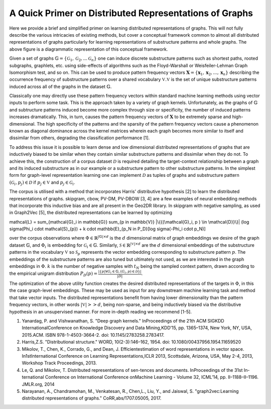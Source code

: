 A Quick Primer on Distributed Representations of Graphs
=======================================================

.. image:: CompleteDR.png
  :width: 100%
  :alt: A conceptual framework of how distributed representations of graphs are created.

Here we provide a brief and simplified primer on learning distributed representations of graphs. This will not fully describe the various intricacies of existing methods, but cover a conceptual framework common to almost all distributed representations of graphs particularly for learning representations of substructure patterns and whole graphs. The above figure is a diagrammatic representation of this conceptual framework.

Given a set of graphs :math:`\mathbb{G} = \{ \mathcal{G}_1, \mathcal{G}_2, ... \mathcal{G}_n \}` one can induce discrete substructure patterns such as shortest paths, rooted subgraphs, graphlets, etc. using side-effects of algorithms such as the Floyd-Warshall or Weisfeiler-Lehman Graph Isomorphism test, and so on. This can be used to produce pattern frequency vectors :math:`\mathbf{X} = \{\mathbf{x}_1, \mathbf{x}_2, ..., \mathbf{x}_n \}` describing the occurrence frequency of substructure patterns over a shared vocabulary :math:`\mathbb{V}$. $\mathbb{V}` is the set of unique substructure patterns induced across all of the graphs in the dataset :math:`\mathbb{G}`. 

Classically one may directly use these pattern frequency vectors within standard machine learning methods using vector inputs to perform some task. This is the approach taken by a variety of graph kernels. Unfortunately, as the graphs of :math:`\mathbb{G}` and subtructure patterns induced become more complex through size or specificity, the number of induced patterns increases dramatically. This, in turn, causes the pattern frequency vectors of :math:`\mathbf{X}` to be extremely sparse and high-dimensional. The high specificity of the patterns and the sparsity of the pattern frequency vectors cause a phenomenon known as diagonal dominance across the kernel matrices wherein each graph becomes more similar to itself and dissimilar from others, degrading the classification performance [1].

To address this issue it is possible to learn dense and low dimensional distributed representations of graphs that are inductively biased to be similar when they contain similar substructure patterns and dissimilar when they do not. To achieve this, the construction of a corpus dataset :math:`\mathcal{D}` is required detailing the target-context relationship between a graph and its induced substructure as in our example or a substructure pattern to other substructure patterns. In the simplest form for graph-level representation learning one can implement :math:`\mathcal{D}` as tuples of graphs and substructure pattern :math:`(\mathcal{G}_i, p_j) \in \mathcal{D}` if :math:`p_j \in \mathbb{V}` and :math:`p_j \in \mathcal{G}_i`. 

The corpus is utilised with a method that incorporates Harris' distributive hypothesis [2] to learn the distributed representations of graphs. skipgram, cbow, PV-DM, PV-DBOW [3, 4] are a few examples of neural embedding methods that incorporate this inductive bias and are all present in the Geo2DR library. In skipgram with negative sampling, as used in Graph2Vec [5], the distributed representations can be learned by optimizing

.. math::

\mathcal{L} = \sum_{\mathcal{G}_i \in \mathbb{G}} \sum_{p \in \mathbb{V}} |\{{(\mathcal{G}_i, p ) \in \mathcal{D}}\}| (\log \sigma(\Phi_i \cdot \mathcal{S}_{p}) + k \cdot \mathbb{E}_{p_N \in P_D}[\log \sigma(-\Phi_i \cdot p_N)] 

over the corpus observations where :math:`\Phi \in \mathbb{R}^{|\mathbb{G}| \times d}` is the :math:`d` dimensional matrix of graph embeddings we desire of the graph dataset :math:`\mathbb{G}`, and :math:`\Phi_i` is embedding for :math:`\mathcal{G}_i \in \mathbb{G}`. Similarly, :math:`\mathcal{S} \in \mathbb{R}^{|\mathbb{V}| \times d}` are the :math:`d` dimensional embeddings of the substructure patterns in the vocabulary :math:`\mathbb{V}` so :math:`\mathcal{S}_p` represents the vector embedding corresponding to substructure pattern :math:`p`. The embeddings of the substructure patterns are also tuned but ultimately not used, as we are interested in the graph embeddings in :math:`\Phi`. :math:`k` is the number of negative samples with :math:`t_N` being the sampled context pattern, drawn according to the empirical unigram distribution :math:`P_D (p) = \frac{|\{p | \forall G_i \in \mathbb{G}, (G_i, p) \in \mathcal{D}\}|}{|D|}`.

The optimization of the above utility function creates the desired distributed representations of the targets in :math:`\Phi`, in this the case graph-level embeddings. These may be used as input for any downstream machine learning task and method that take vector inputs. The distributed representations benefit from having lower dimensionality than the pattern frequency vectors, in other words :math:`|\mathbb{V}| >> d`, being non-sparse, and being inductively biased via the distributive hypothesis in an unsupervised manner. For more in-depth reading we recommend [1-5].

1. Yanardag, P. and Vishwanathan, S. "Deep graph kernels." InProceedings of the 21th ACM SIGKDD InternationalConference on Knowledge Discovery and Data Mining,KDD’15, pp. 1365–1374, New York, NY, USA, 2015.ACM. ISBN 978-1-4503-3664-2. doi: 10.1145/2783258.2783417.
2. Harris,Z.S. "Distributional structure." WORD, 10(2-3):146–162, 1954. doi: 10.1080/00437956.1954.11659520
3. Mikolov, T., Chen, K., Corrado, G., and Dean, J. Efficientestimation of word representations in vector space. In1stInternational Conference on Learning Representations,ICLR 2013, Scottsdale, Arizona, USA, May 2-4, 2013, Workshop Track Proceedings, 2013.
4. Le, Q. and Mikolov, T. Distributed representations of sen-tences and documents.   InProceedings of the 31st In-ternational Conference on International Conference onMachine Learning - Volume 32, ICML’14, pp. II–1188–II–1196. JMLR.org, 2014
5. Narayanan, A., Chandramohan, M., Venkatesan, R., Chen,L., Liu, Y., and  Jaiswal, S. "graph2vec:Learning distributed representations of graphs." CoRR,abs/1707.05005, 2017.